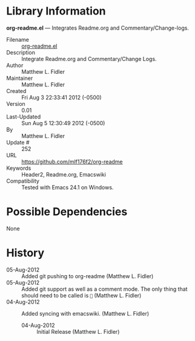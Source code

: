 



* Library Information
 *org-readme.el* --- Integrates Readme.org and Commentary/Change-logs.

 - Filename :: [[file:org-readme.el][org-readme.el]]
 - Description :: Integrate Readme.org and Commentary/Change Logs.
 - Author :: Matthew L. Fidler
 - Maintainer :: Matthew L. Fidler
 - Created :: Fri Aug  3 22:33:41 2012 (-0500)
 - Version :: 0.01
 - Last-Updated :: Sun Aug  5 12:30:49 2012 (-0500)
 -           By :: Matthew L. Fidler
 -     Update # :: 252
 - URL :: https://github.com/mlf176f2/org-readme
 - Keywords :: Header2, Readme.org, Emacswiki
 - Compatibility :: Tested with Emacs 24.1 on Windows.

* Possible Dependencies

  None

* History

 - 05-Aug-2012 ::  Added git pushing to org-readme (Matthew L. Fidler)
 - 05-Aug-2012 ::  Added git support as well as a comment mode. The only thing that should need to be called is == (Matthew L. Fidler)
 - 04-Aug-2012 ::  Added syncing with emacswiki.  (Matthew L. Fidler)
  - 04-Aug-2012 ::  Initial Release  (Matthew L. Fidler)
